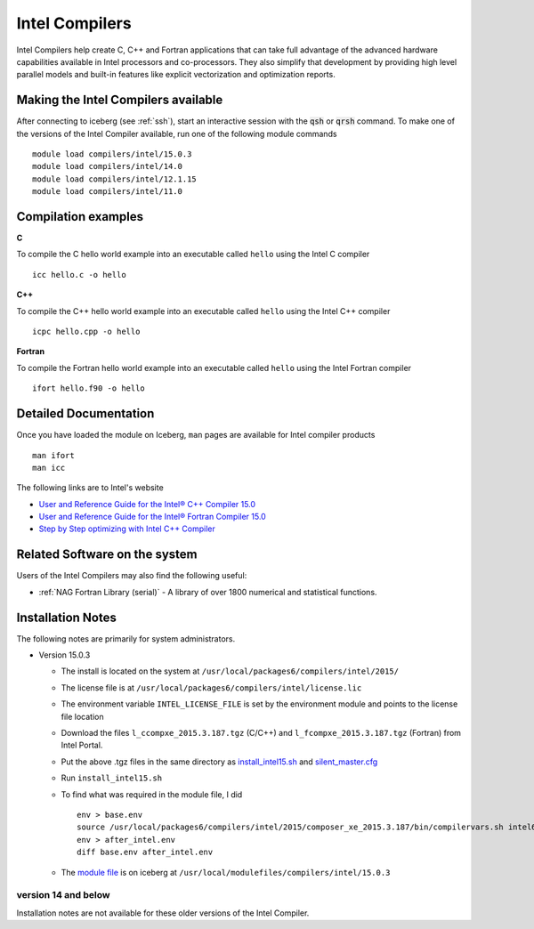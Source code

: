 .. _`Intel Compilers`:

Intel Compilers
===============
Intel Compilers help create C, C++ and Fortran applications that can take full advantage of the advanced hardware capabilities available in Intel processors and co-processors. They also simplify that development by providing high level parallel models and built-in features like explicit vectorization and optimization reports.

Making the Intel Compilers available
------------------------------------

After connecting to iceberg (see :ref:`ssh`),  start an interactive session with the :code:`qsh` or :code:`qrsh` command. To make one of the versions of the Intel Compiler available, run one of the following module commands ::

        module load compilers/intel/15.0.3
        module load compilers/intel/14.0
        module load compilers/intel/12.1.15
        module load compilers/intel/11.0

Compilation examples
--------------------
**C**

To compile the C hello world example into an executable called ``hello`` using the Intel C compiler ::

    icc hello.c -o hello

**C++**

To compile the C++ hello world example into an executable called ``hello`` using the Intel C++ compiler ::

      icpc hello.cpp -o hello

**Fortran**

To compile the Fortran hello world example into an executable called ``hello`` using the Intel Fortran compiler ::

      ifort hello.f90 -o hello

Detailed Documentation
----------------------
Once you have loaded the module on Iceberg, ``man`` pages are available for Intel compiler products ::

    man ifort
    man icc

The following links are to Intel's website

* `User and Reference Guide for the Intel® C++ Compiler 15.0 <https://software.intel.com/en-us/compiler_15.0_ug_c>`_
* `User and Reference Guide for the Intel® Fortran Compiler 15.0 <https://software.intel.com/en-us/compiler_15.0_ug_f>`_
* `Step by Step optimizing with Intel C++ Compiler <https://software.intel.com/en-us/articles/step-by-step-optimizing-with-intel-c-compiler>`_

Related Software on the system
------------------------------
Users of the Intel Compilers may also find the following useful:

* :ref:`NAG Fortran Library (serial)` - A library of over 1800 numerical and statistical functions.

Installation Notes
------------------
The following notes are primarily for system administrators.

* Version 15.0.3

  * The install is located on the system at ``/usr/local/packages6/compilers/intel/2015/``
  * The license file is at ``/usr/local/packages6/compilers/intel/license.lic``
  * The environment variable ``INTEL_LICENSE_FILE`` is set by the environment module and points to the license file location
  * Download the files ``l_ccompxe_2015.3.187.tgz`` (C/C++) and ``l_fcompxe_2015.3.187.tgz`` (Fortran) from Intel Portal.
  * Put the above .tgz files in the same directory as `install_intel15.sh <https://github.com/rcgsheffield/iceberg_software/blob/master/iceberg/software/install_scripts/compilers/intel/2015.3/install_intel15.sh>`_ and `silent_master.cfg <https://github.com/rcgsheffield/iceberg_software/blob/master/iceberg/software/install_scripts/compilers/intel/2015.3/silent_master.cfg>`_
  * Run ``install_intel15.sh``
  * To find what was required in the module file, I did ::

     env > base.env
     source /usr/local/packages6/compilers/intel/2015/composer_xe_2015.3.187/bin/compilervars.sh intel64
     env > after_intel.env
     diff base.env after_intel.env

  * The `module file <https://github.com/rcgsheffield/iceberg_software/blob/master/iceberg/software/modulefiles/compilers/intel/15.0.3>`_ is on iceberg at ``/usr/local/modulefiles/compilers/intel/15.0.3``

version 14 and below
~~~~~~~~~~~~~~~~~~~~
Installation notes are not available for these older versions of the Intel Compiler.
